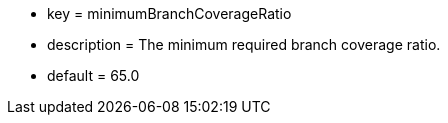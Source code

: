 * key = minimumBranchCoverageRatio
* description = The minimum required branch coverage ratio.
* default = 65.0
